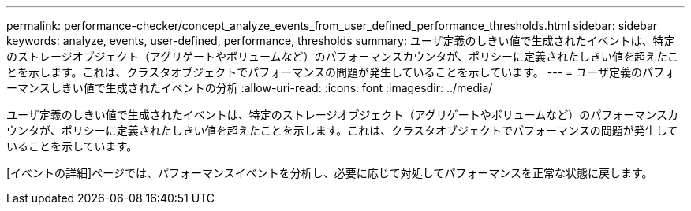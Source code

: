 ---
permalink: performance-checker/concept_analyze_events_from_user_defined_performance_thresholds.html 
sidebar: sidebar 
keywords: analyze, events, user-defined, performance, thresholds 
summary: ユーザ定義のしきい値で生成されたイベントは、特定のストレージオブジェクト（アグリゲートやボリュームなど）のパフォーマンスカウンタが、ポリシーに定義されたしきい値を超えたことを示します。これは、クラスタオブジェクトでパフォーマンスの問題が発生していることを示しています。 
---
= ユーザ定義のパフォーマンスしきい値で生成されたイベントの分析
:allow-uri-read: 
:icons: font
:imagesdir: ../media/


[role="lead"]
ユーザ定義のしきい値で生成されたイベントは、特定のストレージオブジェクト（アグリゲートやボリュームなど）のパフォーマンスカウンタが、ポリシーに定義されたしきい値を超えたことを示します。これは、クラスタオブジェクトでパフォーマンスの問題が発生していることを示しています。

[イベントの詳細]ページでは、パフォーマンスイベントを分析し、必要に応じて対処してパフォーマンスを正常な状態に戻します。
